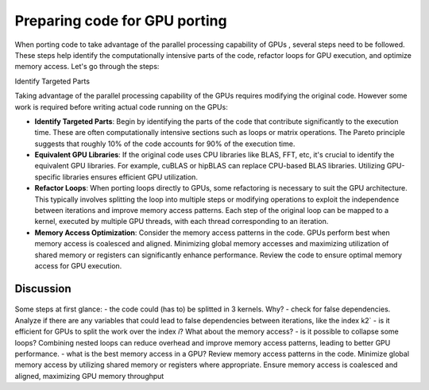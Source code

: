 .. _gpu-porting:

Preparing code for GPU porting
==============================

.. questions::

   - What are the key steps involved in porting code to take advantage of GPU parallel processing capability?
   - How can I identify the computationally intensive parts of my code that can benefit from GPU acceleration?
   - What are the considerations for refactoring loops to suit the GPU architecture and improve memory access patterns?

.. objectives::

   - Familiarizing the audience with the steps involved in porting code to GPUs to take advantage of parallel processing capabilities.
   - Helping the audience identify the computationally intensive parts of their code that would benefit from GPU acceleration.
   - Guiding the audience in refactoring loops and modifying operations to suit the GPU architecture and improve memory access patterns.

.. instructor-note::

   - 20 min teaching
   - 10 min exercises

When porting code to take advantage of the parallel processing capability of GPUs , several steps need to be followed. These steps help identify the computationally intensive parts of the code, refactor loops for GPU execution, and optimize memory access. Let's go through the steps:

Identify Targeted Parts

Taking advantage of the parallel processing capability of the GPUs requires modifying the original code. However some work is required before writing actual code running on the GPUs:

* **Identify Targeted Parts**: Begin by identifying the parts of the code that contribute significantly to the execution time. These are often computationally intensive sections such as loops or matrix operations. The Pareto principle suggests that roughly 10% of the code accounts for 90% of the execution time.

* **Equivalent GPU Libraries**: If the original code uses CPU libraries like BLAS, FFT, etc, it's crucial to identify the equivalent GPU libraries. For example, cuBLAS or hipBLAS can replace CPU-based BLAS libraries. Utilizing GPU-specific libraries ensures efficient GPU utilization.

* **Refactor Loops**: When porting loops directly to GPUs, some refactoring is necessary to suit the GPU architecture. This typically involves splitting the loop into multiple steps or modifying operations to exploit the independence between iterations and improve memory access patterns. Each step of the original loop can be mapped to a kernel, executed by multiple GPU threads, with each thread corresponding to an iteration.

* **Memory Access Optimization**: Consider the memory access patterns in the code. GPUs perform best when memory access is coalesced and aligned. Minimizing global memory accesses and maximizing utilization of shared memory or registers can significantly enhance performance. Review the code to ensure optimal memory access for GPU execution.

Discussion
^^^^^^^^^^
 .. challenge:: Example: ``How would this be ported?``
 
.. tabs:: 

   .. tab:: Fortran

      .. code-block:: Fortran

         k2 = 0
         do i = 1, n_sites
           do j = 1, n_neigh(i)
           k2 = k2 + 1
           counter = 0 
           counter2 = 0
           do n = 1, n_max
             do np = n, n_max
               do l = 0, l_max
                 if( skip_soap_component(l, np, n) )cycle
               counter = counter+1
               do m = 0, l
                 k = 1 + l*(l+1)/2 + m
                 counter2 = counter2 + 1 
                 multiplicity = multiplicity_array(counter2)
                 soap_rad_der(counter, k2) = soap_rad_der(counter, k2) + multiplicity * real( cnk_rad_der(k, n, k2) * conjg(cnk(k, np, i)) + cnk(k, n, i) * conjg(cnk_rad_der(k, np, k2)) )
                 soap_azi_der(counter, k2) = soap_azi_der(counter, k2) + multiplicity * real( cnk_azi_der(k, n, k2) * conjg(cnk(k, np, i)) + cnk(k, n, i) * conjg(cnk_azi_der(k, np, k2)) )
                 soap_pol_der(counter, k2) = soap_pol_der(counter, k2) + multiplicity * real( cnk_pol_der(k, n, k2) * conjg(cnk(k, np, i)) + cnk(k, n, i) * conjg(cnk_pol_der(k, np, k2)) )
                 end do
               end do
             end do
           end do
           
           soap_rad_der(1:n_soap, k2) = soap_rad_der(1:n_soap, k2) / sqrt_dot_p(i) - soap(1:n_soap, i) / sqrt_dot_p(i)**3 * dot_product( soap(1:n_soap, i), soap_rad_der(1:n_soap, k2) )
           soap_azi_der(1:n_soap, k2) = soap_azi_der(1:n_soap, k2) / sqrt_dot_p(i) - soap(1:n_soap, i) / sqrt_dot_p(i)**3 * dot_product( soap(1:n_soap, i), soap_azi_der(1:n_soap, k2) )
           soap_pol_der(1:n_soap, k2) = soap_pol_der(1:n_soap, k2) / sqrt_dot_p(i) - soap(1:n_soap, i) / sqrt_dot_p(i)**3 * dot_product( soap(1:n_soap, i), soap_pol_der(1:n_soap, k2) )
          
           if( j == 1 )then
             k3 = k2
           else
             soap_cart_der(1, 1:n_soap, k2) = dsin(thetas(k2)) * dcos(phis(k2)) * soap_rad_der(1:n_soap, k2) - dcos(thetas(k2)) * dcos(phis(k2)) / rjs(k2) * soap_pol_der(1:n_soap, k2) - dsin(phis(k2)) / rjs(k2) * soap_azi_der(1:n_soap, k2)
             soap_cart_der(2, 1:n_soap, k2) = dsin(thetas(k2)) * dsin(phis(k2)) * soap_rad_der(1:n_soap, k2) - dcos(thetas(k2)) * dsin(phis(k2)) / rjs(k2) * soap_pol_der(1:n_soap, k2) + dcos(phis(k2)) / rjs(k2) * soap_azi_der(1:n_soap, k2)
             soap_cart_der(3, 1:n_soap, k2) = dcos(thetas(k2)) * soap_rad_der(1:n_soap, k2) + dsin(thetas(k2)) / rjs(k2) * soap_pol_der(1:n_soap, k2)

             soap_cart_der(1, 1:n_soap, k3) = soap_cart_der(1, 1:n_soap, k3) - soap_cart_der(1, 1:n_soap, k2)
             soap_cart_der(2, 1:n_soap, k3) = soap_cart_der(2, 1:n_soap, k3) - soap_cart_der(2, 1:n_soap, k2)
             soap_cart_der(3, 1:n_soap, k3) = soap_cart_der(3, 1:n_soap, k3) - soap_cart_der(3, 1:n_soap, k2)
           end if
         end do
       end do


Some steps at first glance:
- the code could (has to) be splitted in 3 kernels. Why? 
- check for false dependencies. Analyze if there are any variables that could lead to false dependencies between iterations, like the index k2`
- is it efficient for GPUs to split the work over the index `i`? What about the memory access?
- is it possible to collapse some loops? Combining nested loops can reduce overhead and improve memory access patterns, leading to better GPU performance.
- what is the best memory access in a GPU? Review memory access patterns in the code. Minimize global memory access by utilizing shared memory or registers where appropriate. Ensure memory access is coalesced and aligned, maximizing GPU memory throughput



.. keypoints::

   - identify equivalent GPU libraries for CPU-based libraries and utilizing them to ensure efficient GPU utilization
   - importance of identifying the computationally intensive parts of the code that contribute significantly to the execution time
   - the need to refactor loops to suit the GPU architecture 
   - significance of memory access optimization for efficient GPU execution, including coalesced and aligned memory access patterns
   
   
